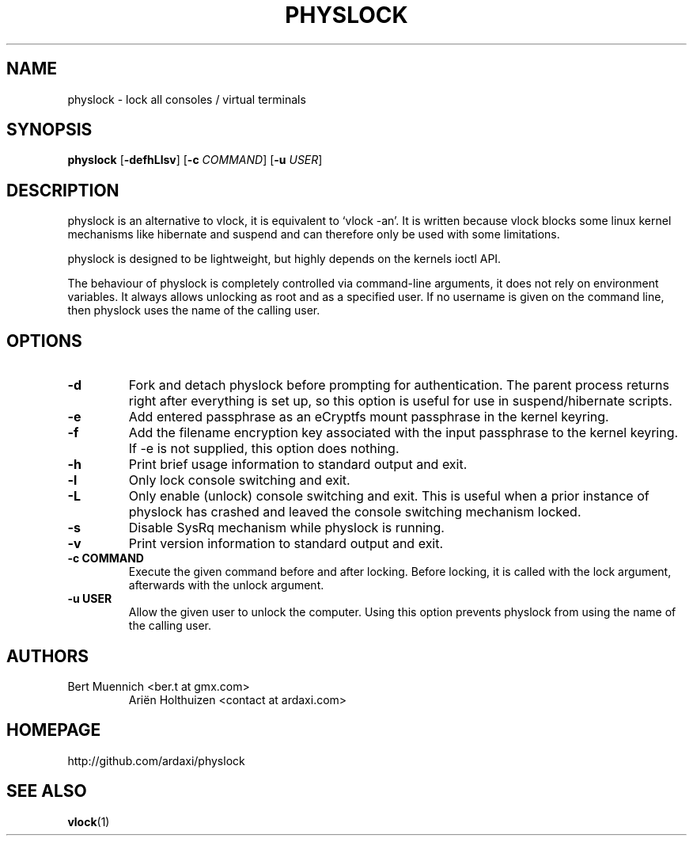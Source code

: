 .TH PHYSLOCK 1 physlock\-VERSION
.SH NAME
physlock \- lock all consoles / virtual terminals
.SH SYNOPSIS
.B physlock
.RB [ \-defhLlsv ]
.RB [ \-c
.IR COMMAND ]
.RB [ \-u
.IR USER ]
.SH DESCRIPTION
physlock is an alternative to vlock, it is equivalent to `vlock \-an'. It is
written because vlock blocks some linux kernel mechanisms like hibernate and
suspend and can therefore only be used with some limitations.
.P
physlock is designed to be lightweight, but highly depends on the kernels ioctl
API.
.P
The behaviour of physlock is completely controlled via command-line arguments,
it does not rely on environment variables.
It always allows unlocking as root and as a specified user. If no username is
given on the command line, then physlock uses the name of the calling user.
.SH OPTIONS
.TP
.B \-d
Fork and detach physlock before prompting for authentication. The parent
process returns right after everything is set up, so this option is useful for
use in suspend/hibernate scripts.
.TP
.B \-e
Add entered passphrase as an eCryptfs mount passphrase in the kernel keyring.
.TP
.B \-f
Add the filename encryption key associated with the input passphrase to the
kernel keyring. If -e is not supplied, this option does nothing.
.TP
.B \-h
Print brief usage information to standard output and exit.
.TP
.B \-l
Only lock console switching and exit.
.TP
.B \-L
Only enable (unlock) console switching and exit. This is useful when a prior
instance of physlock has crashed and leaved the console switching mechanism
locked.
.TP
.B \-s
Disable SysRq mechanism while physlock is running.
.TP
.B \-v
Print version information to standard output and exit.
.TP
.B \-c COMMAND
Execute the given command before and after locking. Before locking, it is
called with the lock argument, afterwards with the unlock argument.
.TP
.B \-u USER
Allow the given user to unlock the computer. Using this option prevents physlock
from using the name of the calling user.
.SH AUTHORS
.TP
Bert Muennich <ber.t at gmx.com>
Ariën Holthuizen <contact at ardaxi.com>
.SH HOMEPAGE
.TP
http://github.com/ardaxi/physlock
.SH SEE ALSO
.BR vlock (1)

